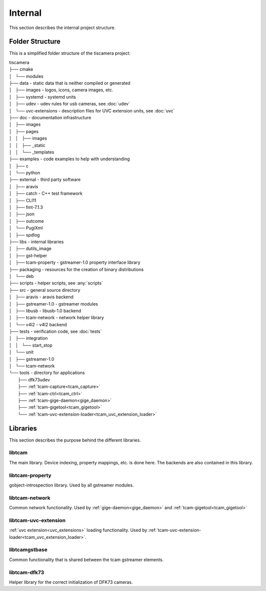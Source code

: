 ########
Internal
########

This section describes the internal project structure.

Folder Structure
================

This is a simplified folder structure of the tiscamera project:


|   tiscamera 
|   ├── cmake
|   │   └── modules
|   ├── data - static data that is neither compiled or generated
|   │   ├── images - logos, icons, camera images, etc.
|   │   ├── systemd - systemd units
|   │   ├── udev - udev rules for usb cameras, see :doc:`udev`
|   │   └── uvc-extensions - description files for UVC extension units, see :doc:`uvc`
|   ├── doc - documentation infrastructure
|   │   ├── images
|   │   ├── pages
|   │   │   ├── images
|   │   │   ├── _static
|   │   │   └── _templates
|   ├── examples - code examples to help with understanding 
|   │   ├── c
|   │   └── python
|   ├── external - third party software 
|   │   ├── aravis
|   │   ├── catch - C++ test framework
|   │   ├── CLI11
|   │   ├── fmt-7.1.3
|   │   ├── json
|   │   ├── outcome
|   │   └── PugiXml
|   │   ├── spdlog
|   ├── libs - internal libraries
|   │   ├── dutils_image
|   │   ├── gst-helper
|   │   ├── tcam-property - gstreamer-1.0 property interface library
|   ├── packaging - resources for the creation of binary distributions
|   │   └── deb
|   ├── scripts - helper scripts, see :any:`scripts`
|   ├── src - general source directory
|   │   ├── aravis - aravis backend
|   │   ├── gstreamer-1.0 - gstreamer modules
|   │   ├── libusb - libusb-1.0 backend
|   │   ├── tcam-network - network helper library
|   │   └── v4l2 - v4l2 backend
|   ├── tests - verification code, see :doc:`tests`
|   │   ├── integration
|   │   │   └── start_stop
|   │   └── unit
|   │       ├── gstreamer-1.0
|   │       └── tcam-network
|   └── tools - directory for applications 
|       ├── dfk73udev
|       ├── :ref:`tcam-capture<tcam_capture>`
|       ├── :ref:`tcam-ctrl<tcam_ctrl>`
|       ├── :ref:`tcam-gige-daemon<gige_daemon>`
|       ├── :ref:`tcam-gigetool<tcam_gigetool>`
|       └── :ref:`tcam-uvc-extension-loader<tcam_uvc_extension_loader>`

Libraries
=========

This section describes the purpose behind the different libraries.

libtcam
-------

The main library. Device indexing, property mappings, etc. is done here.
The backends are also contained in this library.

libtcam-property
----------------

gobject-introspection library. Used by all gstreamer modules.

libtcam-network
---------------

Common network functionality.
Used by :ref:`gige-daemon<gige_daemon>` and :ref:`tcam-gigetool<tcam_gigetool>`

libtcam-uvc-extension
---------------------

:ref:`uvc extension<uvc_extensions>` loading functionality. Used by :ref:`tcam-uvc-extension-loader<tcam_uvc_extension_loader>`.

libtcamgstbase
--------------

Common functionality that is shared between the tcam gstreamer elements.

libtcam-dfk73
-------------

Helper library for the correct initialization of DFK73 cameras.

